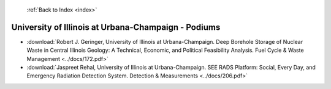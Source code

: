  :ref:`Back to Index <index>`

University of Illinois at Urbana-Champaign - Podiums
----------------------------------------------------

* :download:`Robert J. Geringer, University of Illinois at Urbana-Champaign. Deep Borehole Storage of Nuclear Waste in Central Illinois Geology: A Technical, Economic, and Political Feasibility Analysis. Fuel Cycle & Waste Management <../docs/172.pdf>`
* :download:`Jaspreet Rehal, University of Illinois at Urbana-Champaign. SEE RADS Platform: Social, Every Day, and Emergency Radiation Detection System. Detection & Measurements <../docs/206.pdf>`
